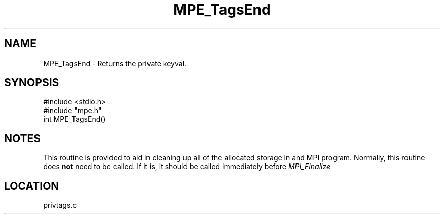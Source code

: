 .TH MPE_TagsEnd 4 "5/15/1999" " " "MPE"
.SH NAME
MPE_TagsEnd \-  Returns the private keyval.   
.SH SYNOPSIS
.nf
#include <stdio.h>
#include "mpe.h"
int MPE_TagsEnd()
.fi
.SH NOTES
This routine is provided to aid in cleaning up all of the allocated
storage in and MPI program.  Normally, this routine does 
.B not
need
to be called.  If it is, it should be called immediately before
.I MPI_Finalize
.
.SH LOCATION
privtags.c
